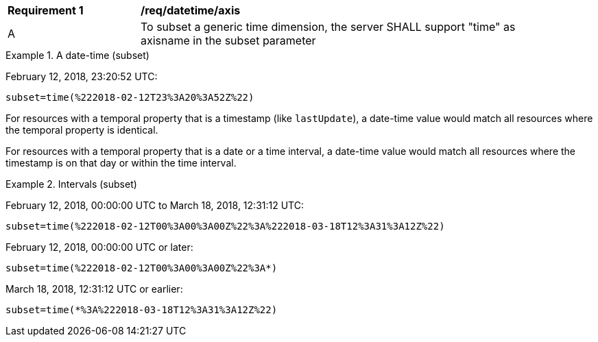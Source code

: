 [[req_datetime-axis.adoc]]
[width="90%",cols="2,6a"]
|===
^|*Requirement {counter:req-id}* |*/req/datetime/axis*
^|A |To subset a generic time dimension, the server SHALL support "time" as axisname in the subset parameter
|===

.A date-time (subset)
=================
February 12, 2018, 23:20:52 UTC:

`subset=time(%222018-02-12T23%3A20%3A52Z%22)`
=================

For resources with a temporal property that is a timestamp (like `lastUpdate`), a date-time value would match all resources where the temporal property is identical.

For resources with a temporal property that is a date or a time interval, a date-time value would match all resources where the timestamp is on that day or within the time interval.

.Intervals (subset)
=================
February 12, 2018, 00:00:00 UTC to March 18, 2018, 12:31:12 UTC:

`subset=time(%222018-02-12T00%3A00%3A00Z%22%3A%222018-03-18T12%3A31%3A12Z%22)`

February 12, 2018, 00:00:00 UTC or later:

`subset=time(%222018-02-12T00%3A00%3A00Z%22%3A*)`

March 18, 2018, 12:31:12 UTC or earlier:

`subset=time(*%3A%222018-03-18T12%3A31%3A12Z%22)`
=================
